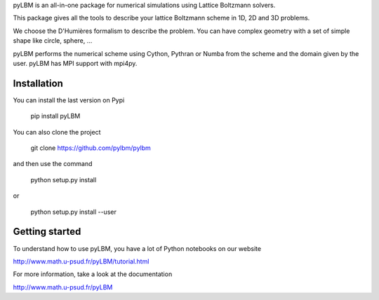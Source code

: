 pyLBM is an all-in-one package for numerical simulations using Lattice Boltzmann solvers.

This package gives all the tools to describe your lattice Boltzmann scheme in 1D, 2D and 3D problems.

We choose the D'Humières formalism to describe the problem. You can have complex geometry with a set of simple shape like circle, sphere, ...

pyLBM performs the numerical scheme using Cython, Pythran or Numba from the scheme and the domain given by the user. pyLBM has MPI support with mpi4py.

Installation
============

You can install the last version on Pypi

  pip install pyLBM

You can also clone the project

  git clone https://github.com/pylbm/pylbm

and then use the command

  python setup.py install

or

  python setup.py install --user


Getting started
================

To understand how to use pyLBM, you have a lot of Python notebooks on our website

`<http://www.math.u-psud.fr/pyLBM/tutorial.html>`_

For more information, take a look at the documentation

`<http://www.math.u-psud.fr/pyLBM>`_

.. |Build Status| image:: https://travis-ci.org/pylbm/pylbm.svg?branch=develop
   :target: https://travis-ci.org/pylbm/pylbm
